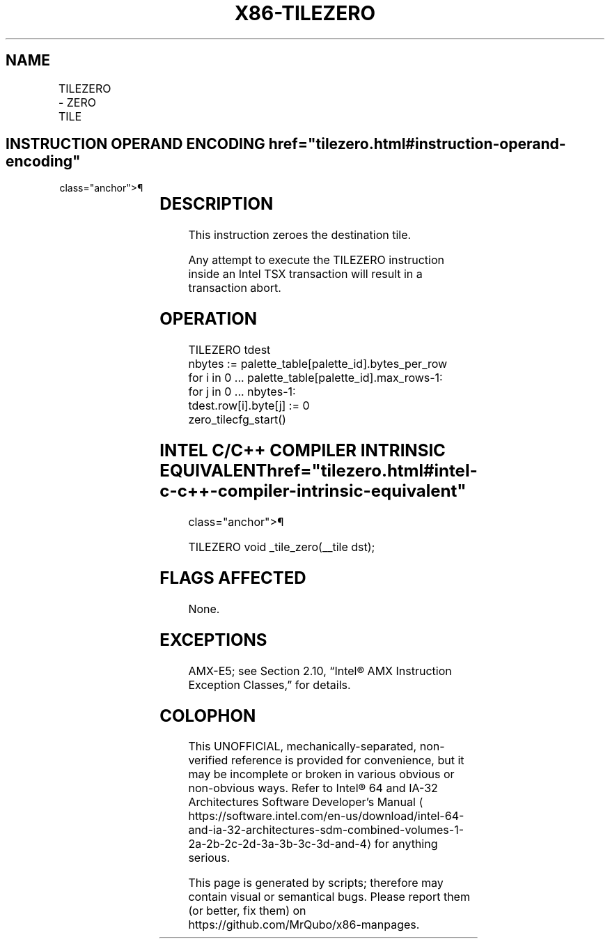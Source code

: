 '\" t
.nh
.TH "X86-TILEZERO" "7" "December 2023" "Intel" "Intel x86-64 ISA Manual"
.SH NAME
TILEZERO - ZERO TILE
.TS
allbox;
l l l l l 
l l l l l .
\fBOpcode/Instruction\fP	\fBOp/En\fP	\fB64/32 bit Mode Support\fP	\fBCPUID Feature Flag\fP	\fBDescription\fP
T{
VEX.128.F2.0F38.W0 49 11:rrr:000 TILEZERO tmm1
T}	A	V/N.E.	AMX-TILE	Zero the destination tile.
.TE

.SH INSTRUCTION OPERAND ENCODING  href="tilezero.html#instruction-operand-encoding"
class="anchor">¶

.TS
allbox;
l l l l l l 
l l l l l l .
\fBOp/En\fP	\fBTuple\fP	\fBOperand 1\fP	\fBOperand 2\fP	\fBOperand 3\fP	\fBOperand 4\fP
A	N/A	ModRM:reg (w)	N/A	N/A	N/A
.TE

.SH DESCRIPTION
This instruction zeroes the destination tile.

.PP
Any attempt to execute the TILEZERO instruction inside an Intel TSX
transaction will result in a transaction abort.

.SH OPERATION
.EX
TILEZERO tdest
nbytes := palette_table[palette_id].bytes_per_row
for i in 0 ... palette_table[palette_id].max_rows-1:
    for j in 0 ... nbytes-1:
        tdest.row[i].byte[j] := 0
zero_tilecfg_start()
.EE

.SH INTEL C/C++ COMPILER INTRINSIC EQUIVALENT  href="tilezero.html#intel-c-c++-compiler-intrinsic-equivalent"
class="anchor">¶

.EX
TILEZERO void _tile_zero(__tile dst);
.EE

.SH FLAGS AFFECTED
None.

.SH EXCEPTIONS
AMX-E5; see Section 2.10, “Intel® AMX Instruction Exception Classes,”
for details.

.SH COLOPHON
This UNOFFICIAL, mechanically-separated, non-verified reference is
provided for convenience, but it may be
incomplete or
broken in various obvious or non-obvious ways.
Refer to Intel® 64 and IA-32 Architectures Software Developer’s
Manual
\[la]https://software.intel.com/en\-us/download/intel\-64\-and\-ia\-32\-architectures\-sdm\-combined\-volumes\-1\-2a\-2b\-2c\-2d\-3a\-3b\-3c\-3d\-and\-4\[ra]
for anything serious.

.br
This page is generated by scripts; therefore may contain visual or semantical bugs. Please report them (or better, fix them) on https://github.com/MrQubo/x86-manpages.

